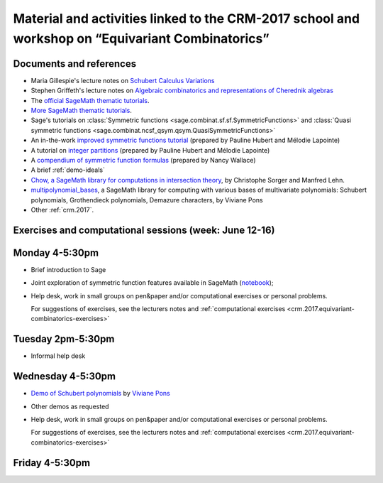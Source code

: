 .. -*- coding: utf-8 -*-
.. _crm.2017.equivariant-combinatorics:

=================================================================================================
Material and activities linked to the CRM-2017 school and workshop on “Equivariant Combinatorics”
=================================================================================================

.. MODULEAUTHOR:: Nicolas M. Thiéry <nthiery at users.sf.net>

Documents and references
========================

- Maria Gillespie's lecture notes on `Schubert Calculus Variations <https://www.math.ucdavis.edu/~mgillespie/papers/SchubertCalculusVariations.pdf>`_
- Stephen Griffeth's lecture notes on `Algebraic combinatorics and representations of Cherednik algebras <NotesOnCherednikAlgebrasMontreal.pdf>`_

- The `official SageMath thematic tutorials <http://doc.sagemath.org/html/en/thematic_tutorials/index.html>`_.
- `More SageMath thematic tutorials <../>`_.

- Sage's tutorials on :class:`Symmetric functions <sage.combinat.sf.sf.SymmetricFunctions>`
  and :class:`Quasi symmetric functions <sage.combinat.ncsf_qsym.qsym.QuasiSymmetricFunctions>`
- An in-the-work `improved symmetric functions tutorial <../tutorial-symmetric-functions.html>`_
  (prepared by Pauline Hubert and Mélodie Lapointe)
- A tutorial on `integer partitions <../tutorial-integer-partitions.html>`_
  (prepared by Pauline Hubert and Mélodie Lapointe)
- A `compendium of symmetric function formulas <compendium-symmetric-function-formulas.pdf>`_
  (prepared by Nancy Wallace)
- A brief :ref:`demo-ideals`

- `Chow, a SageMath library for computations in intersection theory
  <http://www.math.sciences.univ-nantes.fr/~sorger/chow_en.html>`_, by
  Christophe Sorger and  Manfred Lehn.

- `multipolynomial_bases <https://pypi.python.org/pypi/multipolynomial_bases/>`_,
  a SageMath library for computing with various bases of multivariate
  polynomials: Schubert polynomials, Grothendieck polynomials,
  Demazure characters, by Viviane Pons

- Other :ref:`crm.2017`.

Exercises and computational sessions (week: June 12-16)
=======================================================

Monday 4-5:30pm
===============

- Brief introduction to Sage
- Joint exploration of symmetric function features available in
  SageMath (`notebook <demo-symmetric-functions.html>`_);
- Help desk, work in small groups on pen&paper and/or computational
  exercises or personal problems.

  For suggestions of exercises, see the lecturers notes and
  :ref:`computational exercises <crm.2017.equivariant-combinatorics-exercises>`

Tuesday 2pm-5:30pm
==================

- Informal help desk

Wednesday 4-5:30pm
==================

- `Demo of Schubert polynomials <demoSchubert.html>`_ by
  `Viviane Pons <https://www.lri.fr/~pons/>`_
- Other demos as requested
- Help desk, work in small groups on pen&paper and/or computational
  exercises or personal problems.

  For suggestions of exercises, see the lecturers notes and
  :ref:`computational exercises <crm.2017.equivariant-combinatorics-exercises>`

Friday 4-5:30pm
===============


